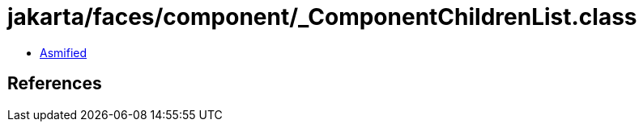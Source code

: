= jakarta/faces/component/_ComponentChildrenList.class

 - link:_ComponentChildrenList-asmified.java[Asmified]

== References

